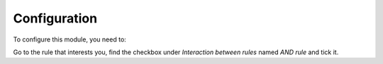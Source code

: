 Configuration
=============

To configure this module, you need to:

Go to the rule that interests you, find the checkbox under
`Interaction between rules` named `AND rule` and tick it.
